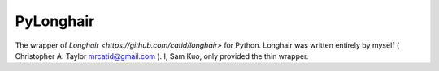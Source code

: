 PyLonghair
===================

The wrapper of `Longhair <https://github.com/catid/longhair>` for Python.
Longhair was written entirely by myself ( Christopher A. Taylor mrcatid@gmail.com ).
I, Sam Kuo, only provided the thin wrapper.

